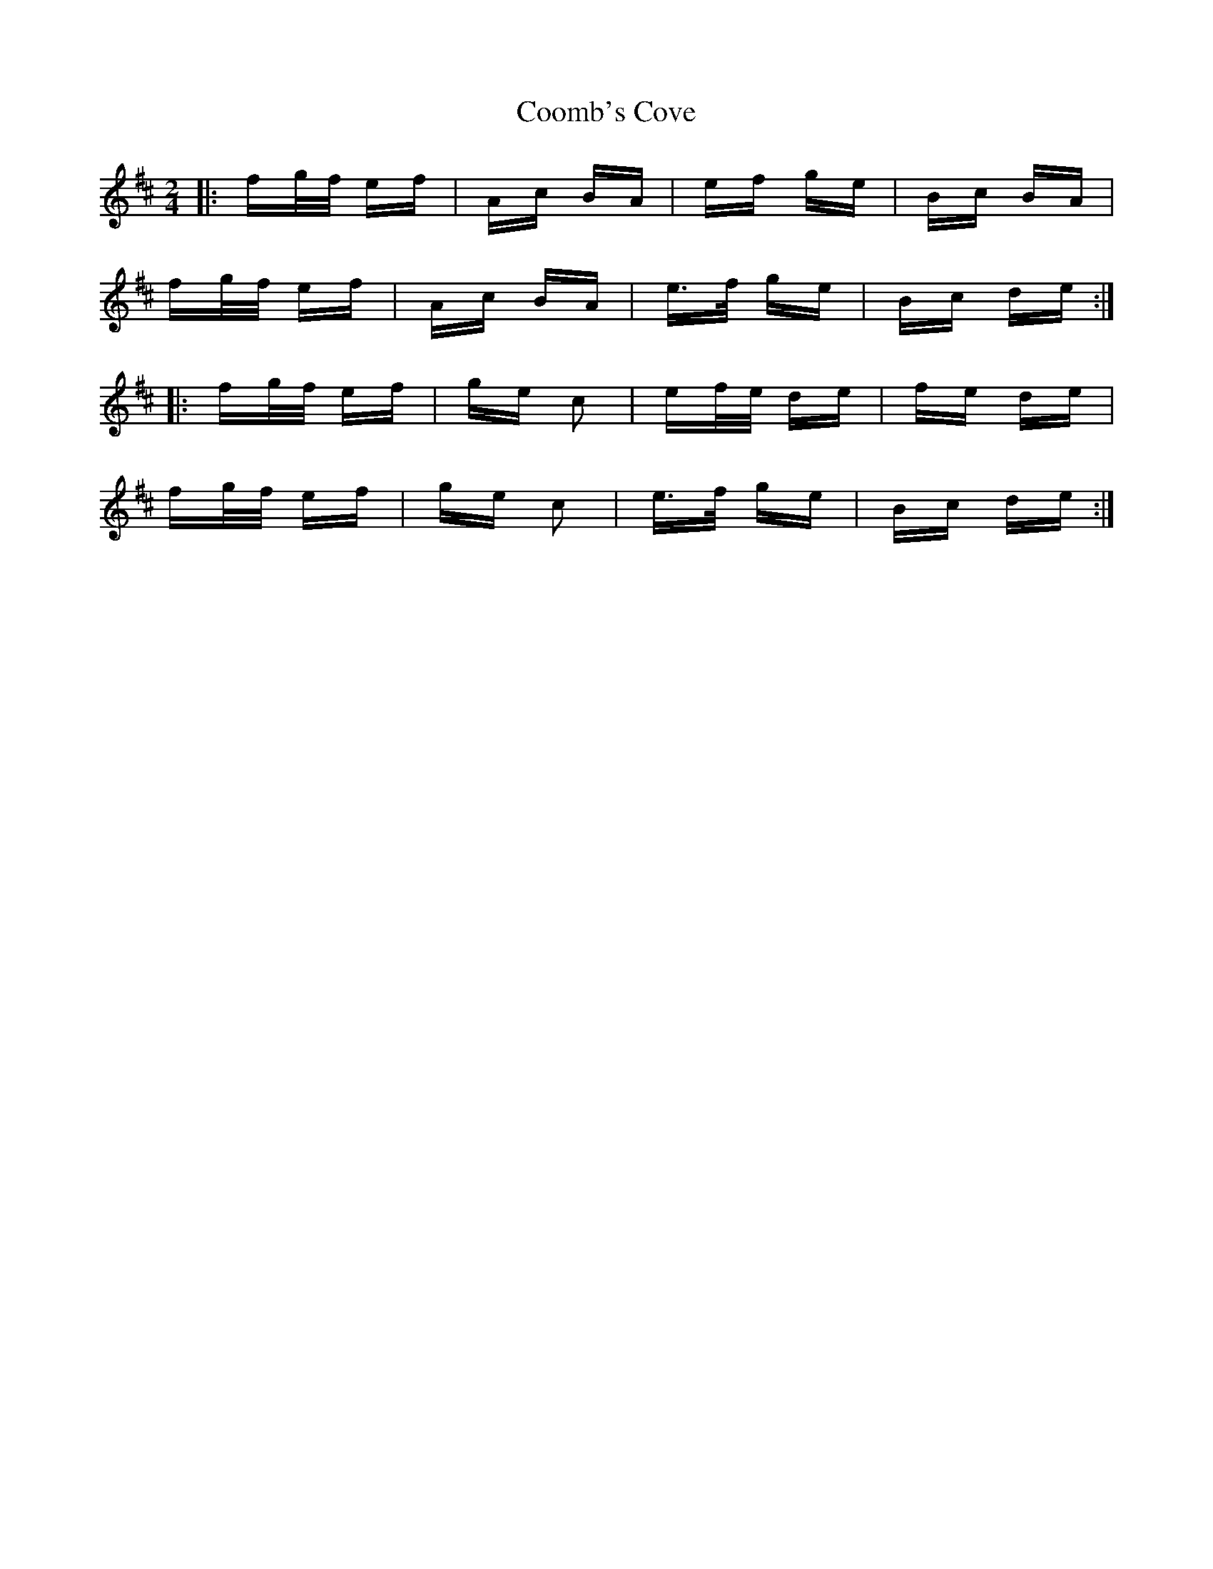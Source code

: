 X: 8209
T: Coomb's Cove
R: polka
M: 2/4
K: Dmajor
|:fg/f/ ef|Ac BA|ef ge|Bc BA|
fg/f/ ef|Ac BA|e>f ge|Bc de:|
|:fg/f/ ef|ge c2|ef/e/ de|fe de|
fg/f/ ef|ge c2|e>f ge|Bc de:|

